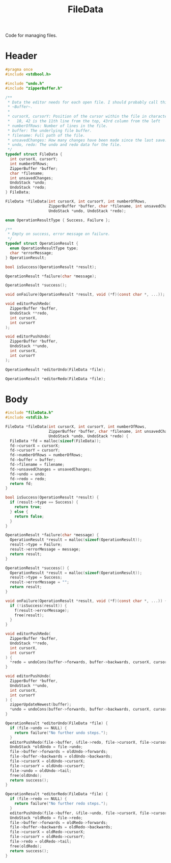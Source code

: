 #+TITLE: FileData

Code for managing files.

* Header
  #+begin_src C :tangle ../tangled/fileData.h :mkdirp yes :main no
    #pragma once
    #include <stdbool.h>

    #include "undo.h"
    #include "zipperBuffer.h"

    /**
     * Data the editor needs for each open file. I should probably call this a
     * ~Buffer~.
     *
     * cursorX, cursorY: Position of the cursor within the file in characters.
     *   10, 42 is the 11th line from the top, 43rd column from the left
     * numberOfRows: Number of lines in the file.
     * buffer: The underlying file buffer.
     * filename: Full path of the file.
     * unsavedChanges: How many changes have been made since the last save.
     * undo, redo: The undo and redo data for the file.
     */
    typedef struct FileData {
      int cursorX, cursorY;
      int numberOfRows;
      ZipperBuffer *buffer;
      char *filename;
      int unsavedChanges;
      UndoStack *undo;
      UndoStack *redo;
    } FileData;

    FileData *fileData(int cursorX, int cursorY, int numberOfRows,
                       ZipperBuffer *buffer, char *filename, int unsavedChanges,
                       UndoStack *undo, UndoStack *redo);

    enum OperationResultType { Success, Failure };

    /**
     * Empty on success, error message on failure.
     */
    typedef struct OperationResult {
      enum OperationResultType type;
      char *errorMessage;
    } OperationResult;

    bool isSuccess(OperationResult *result);

    OperationResult *failure(char *message);

    OperationResult *success();

    void onFailure(OperationResult *result, void (*f)(const char *, ...));

    void editorPushRedo(
      ZipperBuffer *buffer,
      UndoStack **redo,
      int cursorX,
      int cursorY
    );

    void editorPushUndo(
      ZipperBuffer *buffer,
      UndoStack **undo,
      int cursorX,
      int cursorY
    );

    OperationResult *editorUndo(FileData *file);

    OperationResult *editorRedo(FileData *file);
  #+end_src
* Body
  #+begin_src C :tangle ../tangled/fileData.c :mkdir yes :main no
    #include "fileData.h"
    #include <stdlib.h>

    FileData *fileData(int cursorX, int cursorY, int numberOfRows,
                       ZipperBuffer *buffer, char *filename, int unsavedChanges,
                       UndoStack *undo, UndoStack *redo) {
      FileData *fd = malloc(sizeof(FileData));
      fd->cursorX = cursorX;
      fd->cursorY = cursorY;
      fd->numberOfRows = numberOfRows;
      fd->buffer = buffer;
      fd->filename = filename;
      fd->unsavedChanges = unsavedChanges;
      fd->undo = undo;
      fd->redo = redo;
      return fd;
    }

    bool isSuccess(OperationResult *result) {
      if (result->type == Success) {
        return true;
      } else {
        return false;
      }
    }

    OperationResult *failure(char *message) {
      OperationResult *result = malloc(sizeof(OperationResult));
      result->type = Failure;
      result->errorMessage = message;
      return result;
    }

    OperationResult *success() {
      OperationResult *result = malloc(sizeof(OperationResult));
      result->type = Success;
      result->errorMessage = "";
      return result;
    }

    void onFailure(OperationResult *result, void (*f)(const char *, ...)) {
      if (!isSuccess(result)) {
        f(result->errorMessage);
        free(result);
      }
    }

    void editorPushRedo(
      ZipperBuffer *buffer,
      UndoStack **redo,
      int cursorX,
      int cursorY
    ) {
      *redo = undoCons(buffer->forwards, buffer->backwards, cursorX, cursorY, *redo);
    }

    void editorPushUndo(
      ZipperBuffer *buffer,
      UndoStack **undo,
      int cursorX,
      int cursorY
    ) {
      zipperUpdateNewest(buffer);
      *undo = undoCons(buffer->forwards, buffer->backwards, cursorX, cursorY, *undo);
    }

    OperationResult *editorUndo(FileData *file) {
      if (file->undo == NULL) {
        return failure("No further undo steps.");
      }
      editorPushRedo(file->buffer, &file->redo, file->cursorX, file->cursorY);
      UndoStack *oldUndo = file->undo;
      file->buffer->forwards = oldUndo->forwards;
      file->buffer->backwards = oldUndo->backwards;
      file->cursorX = oldUndo->cursorX;
      file->cursorY = oldUndo->cursorY;
      file->undo = oldUndo->tail;
      free(oldUndo);
      return success();
    }

    OperationResult *editorRedo(FileData *file) {
      if (file->redo == NULL) {
        return failure("No further redo steps.");
      }
      editorPushUndo(file->buffer, &file->undo, file->cursorX, file->cursorY);
      UndoStack *oldRedo = file->redo;
      file->buffer->forwards = oldRedo->forwards;
      file->buffer->backwards = oldRedo->backwards;
      file->cursorX = oldRedo->cursorX;
      file->cursorY = oldRedo->cursorY;
      file->redo = oldRedo->tail;
      free(oldRedo);
      return success();
    }
  #+end_src
